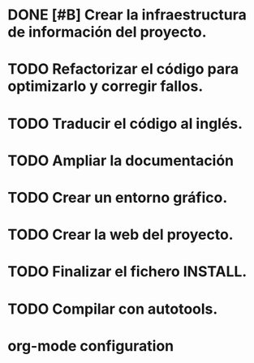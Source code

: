 * DONE [#B] Crear la infraestructura de información del proyecto.
CLOSED: [2012-03-05 lun 01:31]
:PROPERTIES:
:ORDERED: t
:LOGGING: TODO(!) STARTED(!) WAITING(!) DELEGATED(!) APPT(!) DONE(!) DEFERRED(!) CANCELLED(!)
:STYLE: habit
:COOKIE_DATA: todo recursive
:ASSIGNED: i02sopop
:DIFICULTY: Easy
:HOURS_ESTIMATED: 2
:HOURS: 2
:DESCRIPTION: Crer la infraestructura de información del proyecto (AUTHORS, TRANSLATORS, ...).
:CREATED_BY: i02sopop
:CREATION_DATE: [2012-03-05 lun]
:NOTES: -
:END:
* TODO Refactorizar el código para optimizarlo y corregir fallos.
:PROPERTIES:
:ORDERED: t
:LOGGING: TODO(!) STARTED(!) WAITING(!) DELEGATED(!) APPT(!) DONE(!) DEFERRED(!) CANCELLED(!)
:STYLE: habit
:COOKIE_DATA: todo recursive
:ASSIGNED: ?
:DIFICULTY: Medium
:HOURS_ESTIMATED: ?
:HOURS: ?
:DESCRIPTION: Refactorizar el código fuente para optimizar los tiempos del programa y para solucionar errores.
:CREATED_BY: i02sopop
:CREATION_DATE: [2012-03-09 vie]
:NOTES: -
:END:
* TODO Traducir el código al inglés.
:PROPERTIES:
:ORDERED: t
:LOGGING: TODO(!) STARTED(!) WAITING(!) DELEGATED(!) APPT(!) DONE(!) DEFERRED(!) CANCELLED(!)
:STYLE: habit
:COOKIE_DATA: todo recursive
:ASSIGNED: i02sp[p[
:DIFICULTY: Easy
:HOURS_ESTIMATED: 10
:HOURS: (2) ?
:DESCRIPTION: Traducir el código al inglés para facilitar la colaboración de otras personas.
:CREATED_BY: i02sopop
:CREATION_DATE: [2012-03-09 vie]
:NOTES: -
:END:
* TODO Ampliar la documentación
:PROPERTIES:
:ORDERED: t
:LOGGING: TODO(!) STARTED(!) WAITING(!) DELEGATED(!) APPT(!) DONE(!) DEFERRED(!) CANCELLED(!)
:STYLE: habit
:COOKIE_DATA: todo recursive
:ASSIGNED: ?
:DIFICULTY: Medium
:HOURS_ESTIMATED: ?
:HOURS: ?
:DESCRIPTION: Ampliar la documentación para facilitar la colaboración de otras personas.
:CREATED_BY: i02sopop
:CREATION_DATE: [2012-03-09 vie]
:NOTES: -
:END:
* TODO Crear un entorno gráfico.
:PROPERTIES:
:ORDERED: t
:LOGGING: TODO(!) STARTED(!) WAITING(!) DELEGATED(!) APPT(!) DONE(!) DEFERRED(!) CANCELLED(!)
:STYLE: habit
:COOKIE_DATA: todo recursive
:ASSIGNED: ?
:DIFICULTY: Hard
:HOURS_ESTIMATED: ?
:HOURS: ?
:DESCRIPTION: Crear un entorno gráfico para mejorar la interacción con el programa.
:CREATED_BY: i02sopop
:CREATION_DATE: [2012-03-09 vie]
:NOTES: -
:END:
* TODO Crear la web del proyecto.
:PROPERTIES:
:ORDERED: t
:LOGGING: TODO(!) STARTED(!) WAITING(!) DELEGATED(!) APPT(!) DONE(!) DEFERRED(!) CANCELLED(!)
:STYLE: habit
:COOKIE_DATA: todo recursive
:ASSIGNED: ?
:DIFICULTY: Medium
:HOURS_ESTIMATED: ?
:HOURS: ?
:DESCRIPTION: Crear la web del proyecto en github.
:CREATED_BY: i02sopop
:CREATION_DATE: [2012-03-09 vie]
:NOTES: -
:END:
* TODO Finalizar el fichero INSTALL.
:PROPERTIES:
:LOGGING: TODO(!) STARTED(!) WAITING(!) DELEGATED(!) APPT(!) DONE(!) DEFERRED(!) CANCELLED(!)
:STYLE: habit
:COOKIE_DATA: todo recursive
:ASSIGNED: ?
:DIFICULTY: EASY
:HOURS_ESTIMATED: 1
:HOURS: ?
:DESCRIPTION: Finalizar el fichero INSTALL tanto en castellano como en inglés.
:CREATED_BY: i02sopop
:CREATION_DATE: [2012-03-09 vie]
:END_DATE: -
:END:
* TODO Compilar con autotools.
:PROPERTIES:
:ORDERED: t
:LOGGING: TODO(!) STARTED(!) WAITING(!) DELEGATED(!) APPT(!) DONE(!) DEFERRED(!) CANCELLED(!)
:STYLE: habit
:COOKIE_DATA: todo recursive
:ASSIGNED: ?
:DIFICULTY: EASY
:HOURS_ESTIMATED: 2
:HOURS: ?
:DESCRIPTION: Crear los ficheros de configuracion para poder compilar con las herramientas automake/configure.
:CREATED_BY: i02sopop
:CREATION_DATE: <2012-03-19 lun>
:END_DATE: -
:END:


* org-mode configuration
#+STARTUP: content
#+STARTUP: overview
#+STARTUP: lognotestate
#+SEQ_TODO: TODO STARTED WAITING DELEGATED APPT | DONE DEFERRED CANCELLED
#+PROPERTY: Effort_ALL  0:10 0:20 0:30 1:00 2:00 4:00 6:00 8:00
#+COLUMNS: %38ITEM(Details) %TAGS(Context) %7TODO(To Do) %5Effort(Time){:} %6CLOCKSUM{Total}
